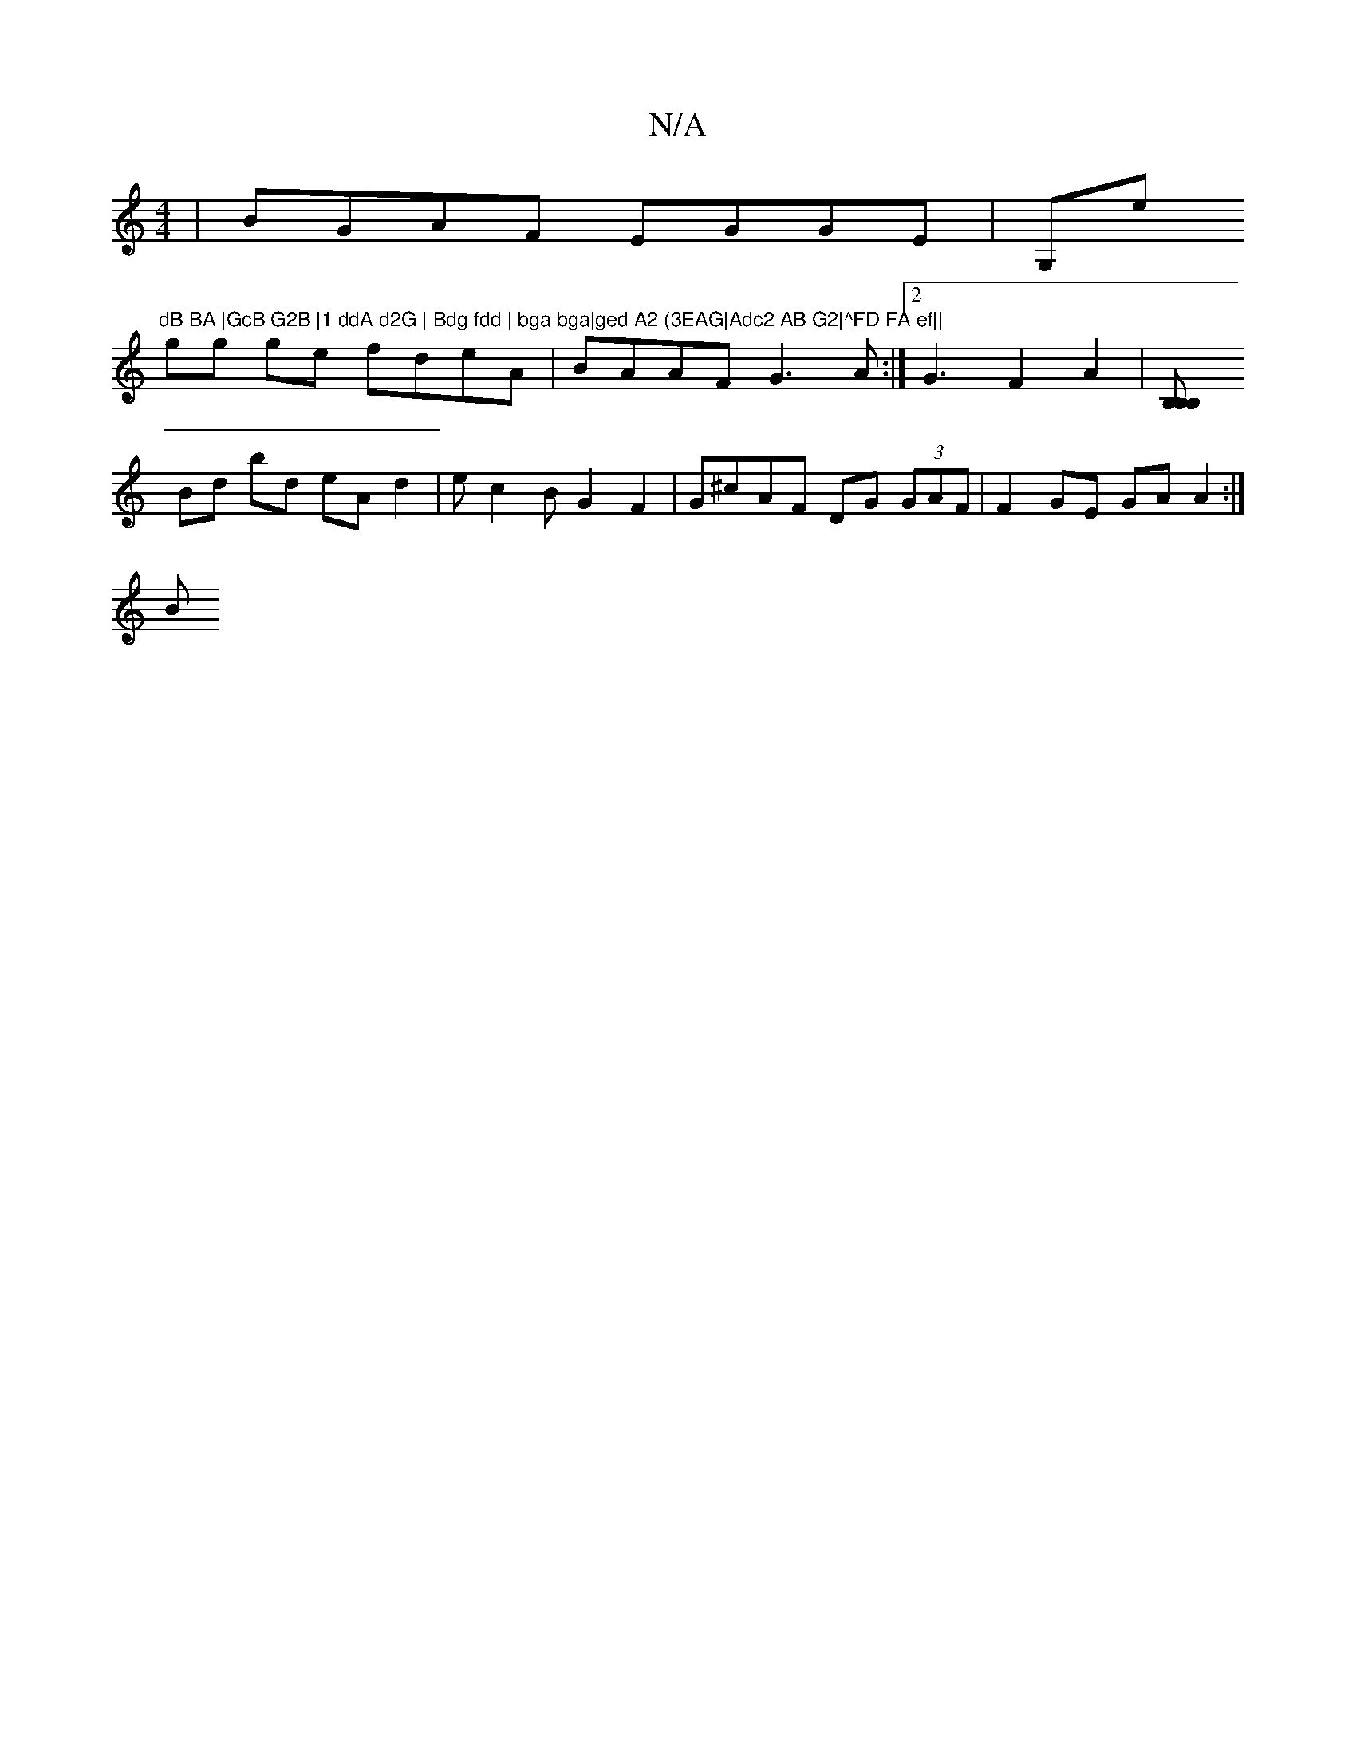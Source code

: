 X:1
T:N/A
M:4/4
R:N/A
K:Cmajor
|BGAF EGGE|G,e"dB BA |GcB G2B |1 ddA d2G | Bdg fdd | bga bga|ged A2 (3EAG|Adc2 AB G2|^FD FA ef||
gg ge fdeA|BAAF G3A:|2 G3-F2 A2 | [B,2 B,2 B,:|
Bd bd eA d2|ec2B G2 F2|G^cAF DG (3GAF | F2 GE GA A2:|
B